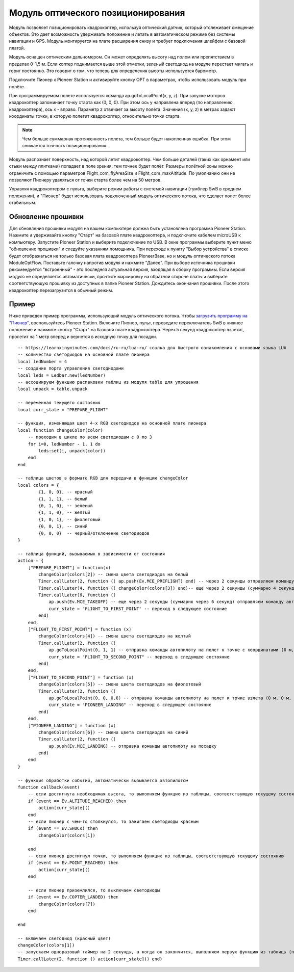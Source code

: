 Модуль оптического позиционирования 
=======================================

.. image:: /_static/images/optical_nav.png
	:align: center

Модуль позволяет позиционировать квадрокоптер, используя оптический датчик, который отслеживает смещение объектов. Это дает возможность удерживать положение и летать в автоматическом режиме без системы навигации и GPS. 
Модуль монтируется на плате расширения снизу и требует подключения шлейфом с базовой платой.

Модуль оснащен оптическим дальномером. Он может определять высоту над полом или препятствием в пределах 0-1,5 м. Если коптер поднимается выше этой отметки, зеленый светодиод на модуле перестает мигать и горит постоянно. Это говорит о том, что теперь для определения высоты используется барометр.

Подключите Пионер к Pioneer Station и активируйте кнопку OPT в параметрах, чтобы использовать модуль при полёте. 

При программируемом полете используется команда ap.goToLocalPoint(x, y, z). При запуске моторов квадрокоптер запоминает точку старта как (0, 0, 0). При этом ось y направлена вперед (по направлению квадрокоптера), ось x - вправо. Параметр z отвечает за высоту полёта. Значения (x, y, z) в метрах задают координаты точки, в которую полетит квадрокоптер, относительно точки старта.

.. note:: Чем больше суммарная протяженность полета, тем больше будет накопленная ошибка. При этом снижается точность позиционирования.

Модуль распознает поверхность, над которой летит квадрокоптер. Чем больше деталей (таких как орнамент или стыки между плитками) попадает в поле зрения, тем точнее будет полёт. Размеры полётной зоны можно ограничить с помощью параметров Flight_com_flyAreaSize и Flight_com_maxAltitude. По умолчанию они не позволяют Пионеру удаляться от точки старта более чем на 50 метров. 

Управляя квадрокоптером с пульта, выберите режим работы с системой навигации (тумблер SwB в среднем положении), и "Пионер" будет использовать подключенный модуль оптического потока, что сделает полет более стабильным. 


Обновление прошивки
--------------------

Для обновления прошивки модуля на вашем компьютере должна быть установлена программа Pioneer Station. Нажмите и удерживайте кнопку "Старт" на базовой плате квадрокоптера, и подключите кабелем microUSB к компьютеру. Запустите Pioneer Station и выберите подключение по USB. В окне программы выберите пункт меню "обновление прошивки" и следуйте указаниям помощника. 
При переходе к пункту "Выбор устройства" в списке будет отображаться не только базовая плата квадрокоптера PioneerBase, но и модуль оптического потока ModuleOptFlow. Поставьте галочку напротив модуля и нажмите "Далее". 
При выборе источника прошивки рекомендуется "встроенный" - это последняя актуальная версия, входящая в сборку программы. 
Если версия модуля не определяется автоматически, прочтите маркировку на обратной стороне платы и выберите соответствующую прошивку из доступных в папке Pioneer Station.
Дождитесь окончания прошивки. После этого квадрокоптер перезагрузится в обычный режим.


Пример
--------

Ниже приведен пример программы, использующий модуль оптического потока. Чтобы `загрузить программу на "Пионер"`_, воспользуйтесь Pioneer Station. Включите Пионер, пульт, переведите переключатель SwB в нижнее положение и нажмите кнопку "Старт" на базовой плате квадрокоптера. Через 5 секунд квадрокоптер взлетит, пролетит на 1 метр вперед и вернется в исходную точку для посадки. 

.. _загрузить программу на "Пионер": ../programming/pioneer_station/pioneer_station_upload.html

::

	-- https://learnxinyminutes.com/docs/ru-ru/lua-ru/ ссылка для быстрого ознакомления с основами языка LUA
	-- количество светодиодов на основной плате пионера
	local ledNumber = 4
	-- создание порта управления светодиодами
	local leds = Ledbar.new(ledNumber)
	-- ассоциируем функцию распаковки таблиц из модуля table для упрощения
	local unpack = table.unpack

	-- переменная текущего состояния
	local curr_state = "PREPARE_FLIGHT"

	-- функция, изменяющая цвет 4-х RGB светодиодов на основной плате пионера
	local function changeColor(color)
	    -- проходим в цикле по всем светодиодам с 0 по 3
	    for i=0, ledNumber - 1, 1 do
	        leds:set(i, unpack(color))
	    end
	end 

	-- таблица цветов в формате RGB для передачи в функцию changeColor
	local colors = {
	        {1, 0, 0}, -- красный
	        {1, 1, 1}, -- белый
	        {0, 1, 0}, -- зеленый
	        {1, 1, 0}, -- желтый
	        {1, 0, 1}, -- фиолетовый
	        {0, 0, 1}, -- синий
	        {0, 0, 0}  -- черный/отключение светодиодов
	}

	-- таблица функций, вызываемых в зависимости от состояния
	action = {
	    ["PREPARE_FLIGHT"] = function(x)
	        changeColor(colors[2]) -- смена цвета светодиодов на белый
	        Timer.callLater(2, function () ap.push(Ev.MCE_PREFLIGHT) end) -- через 2 секунды отправляем команду автопилоту на запуск моторов
	        Timer.callLater(4, function () changeColor(colors[3]) end)-- еще через 2 секунды (суммарно 4 секунды, так как таймеры запускаются сразу же друг за другом) меняем цвета светодиодов на зеленый
	        Timer.callLater(6, function () 
	            ap.push(Ev.MCE_TAKEOFF) -- еще через 2 секунды (суммарно через 6 секунд) отправляем команду автопилоту на взлет
	            curr_state = "FLIGHT_TO_FIRST_POINT" -- переход в следующее состояние
	        end)
	    end,
	    ["FLIGHT_TO_FIRST_POINT"] = function (x) 
	        changeColor(colors[4]) -- смена цвета светодиодов на желтый
	        Timer.callLater(2, function ()
	            ap.goToLocalPoint(0, 1, 1) -- отправка команды автопилоту на полет к точке с координатами (0 м, 1 м, 1 м) 
	            curr_state = "FLIGHT_TO_SECOND_POINT" -- переход в следующее состояние
	        end) 
	    end,
	    ["FLIGHT_TO_SECOND_POINT"] = function (x) 
	        changeColor(colors[5]) -- смена цвета светодиодов на фиолетовый
	        Timer.callLater(2, function ()
	            ap.goToLocalPoint(0, 0, 0.8) -- отправка команды автопилоту на полет к точке взлета (0 м, 0 м, 0.8 м)
	            curr_state = "PIONEER_LANDING" -- переход в следующее состояние
	        end)
	    end,
	    ["PIONEER_LANDING"] = function (x) 
	        changeColor(colors[6]) -- смена цвета светодиодов на синий
	        Timer.callLater(2, function () 
	            ap.push(Ev.MCE_LANDING) -- отправка команды автопилоту на посадку
	        end)
	    end
	}

	-- функция обработки событий, автоматически вызывается автопилотом
	function callback(event)
	    -- если достигнута необходимая высота, то выполняем функцию из таблицы, соответствующую текущему состоянию
	    if (event == Ev.ALTITUDE_REACHED) then
	        action[curr_state]()
	    end
	    -- если пионер с чем-то столкнулся, то зажигаем светодиоды красным
	    if (event == Ev.SHOCK) then
	        changeColor(colors[1])

	    end
	    -- если пионер достигнул точки, то выполняем функцию из таблицы, соответствующую текущему состоянию
	    if (event == Ev.POINT_REACHED) then
	        action[curr_state]()
	    end

	    -- если пионер приземлился, то выключаем светодиоды
	    if (event == Ev.COPTER_LANDED) then
	        changeColor(colors[7])
	    end

	end

	-- включаем светодиод (красный цвет)
	changeColor(colors[1])
	-- запускаем одноразовый таймер на 2 секунды, а когда он закончится, выполняем первую функцию из таблицы (подготовка к полету)
	Timer.callLater(2, function () action[curr_state]() end)

